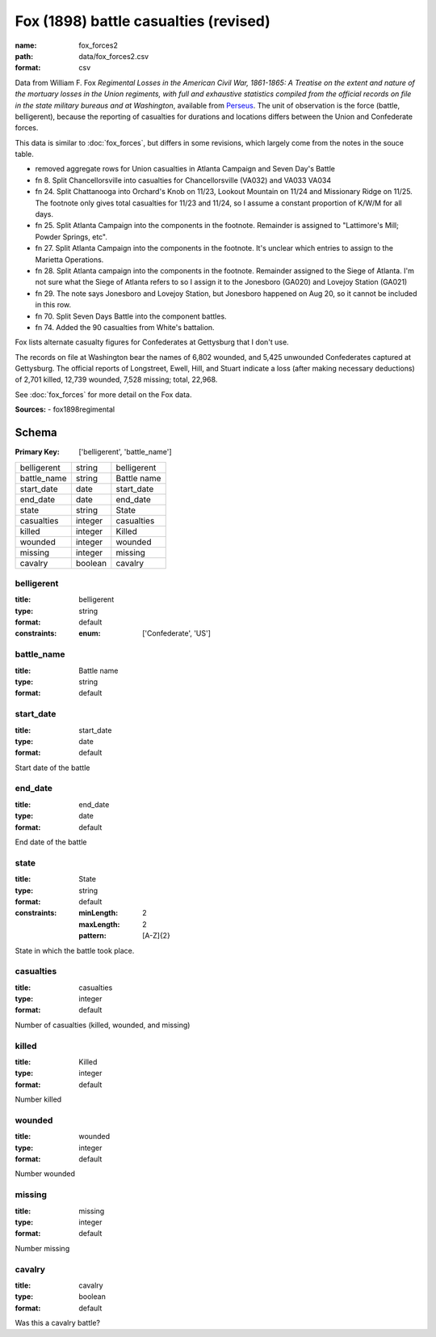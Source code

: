######################################
Fox (1898) battle casualties (revised)
######################################

:name: fox_forces2
:path: data/fox_forces2.csv
:format: csv

Data from William F. Fox *Regimental Losses in the American Civil War,
1861-1865: A Treatise on the extent and nature of the mortuary losses in
the Union regiments, with full and exhaustive statistics compiled from
the official records on file in the state military bureaus and at
Washington*, available from `Perseus <http://www.perseus.tufts.edu/hopper/text?doc=Perseus%3Atext%3A2001.05.0068>`__.
The unit of observation is the force (battle, belligerent), because the reporting of casualties for durations and locations differs between the Union and Confederate forces.

This data is similar to :doc:`fox_forces`, but differs in some revisions, which largely come from the notes in the souce table.

-  removed aggregate rows for Union casualties in Atlanta Campaign and
   Seven Day's Battle
-  fn 8. Split Chancellorsville into casualties for Chancellorsville
   (VA032) and VA033 VA034
-  fn 24. Split Chattanooga into Orchard's Knob on 11/23, Lookout
   Mountain on 11/24 and Missionary Ridge on 11/25. The footnote only
   gives total casualties for 11/23 and 11/24, so I assume a constant
   proportion of K/W/M for all days.
-  fn 25. Split Atlanta Campaign into the components in the footnote.
   Remainder is assigned to "Lattimore's Mill; Powder Springs, etc".
-  fn 27. Split Atlanta Campaign into the components in the footnote.
   It's unclear which entries to assign to the Marietta Operations.
-  fn 28. Split Atlanta campaign into the components in the footnote.
   Remainder assigned to the Siege of Atlanta. I'm not sure what the
   Siege of Atlanta refers to so I assign it to the Jonesboro (GA020)
   and Lovejoy Station (GA021)
-  fn 29. The note says Jonesboro and Lovejoy Station, but Jonesboro
   happened on Aug 20, so it cannot be included in this row.
-  fn 70. Split Seven Days Battle into the component battles.
-  fn 74. Added the 90 casualties from White's battalion.

Fox lists alternate casualty figures for Confederates at Gettysburg that
I don't use.

The records on file at Washington bear the names of 6,802 wounded, and
5,425 unwounded Confederates captured at Gettysburg. The official
reports of Longstreet, Ewell, Hill, and Stuart indicate a loss (after
making necessary deductions) of 2,701 killed, 12,739 wounded, 7,528
missing; total, 22,968.

See :doc:`fox_forces` for more detail on the Fox data.


**Sources:**
- fox1898regimental


Schema
======

:Primary Key: ['belligerent', 'battle_name']
===========  =======  ===========
belligerent  string   belligerent
battle_name  string   Battle name
start_date   date     start_date
end_date     date     end_date
state        string   State
casualties   integer  casualties
killed       integer  Killed
wounded      integer  wounded
missing      integer  missing
cavalry      boolean  cavalry
===========  =======  ===========

belligerent
-----------

:title: belligerent
:type: string
:format: default
:constraints:
    :enum: ['Confederate', 'US']
    




       
battle_name
-----------

:title: Battle name
:type: string
:format: default





       
start_date
----------

:title: start_date
:type: date
:format: default


Start date of the battle


       
end_date
--------

:title: end_date
:type: date
:format: default


End date of the battle


       
state
-----

:title: State
:type: string
:format: default
:constraints:
    :minLength: 2
    :maxLength: 2
    :pattern: [A-Z]{2}
    

State in which the battle took place.


       
casualties
----------

:title: casualties
:type: integer
:format: default


Number of casualties (killed, wounded, and missing)


       
killed
------

:title: Killed
:type: integer
:format: default


Number killed


       
wounded
-------

:title: wounded
:type: integer
:format: default


Number wounded


       
missing
-------

:title: missing
:type: integer
:format: default


Number missing


       
cavalry
-------

:title: cavalry
:type: boolean
:format: default


Was this a cavalry battle?


       

